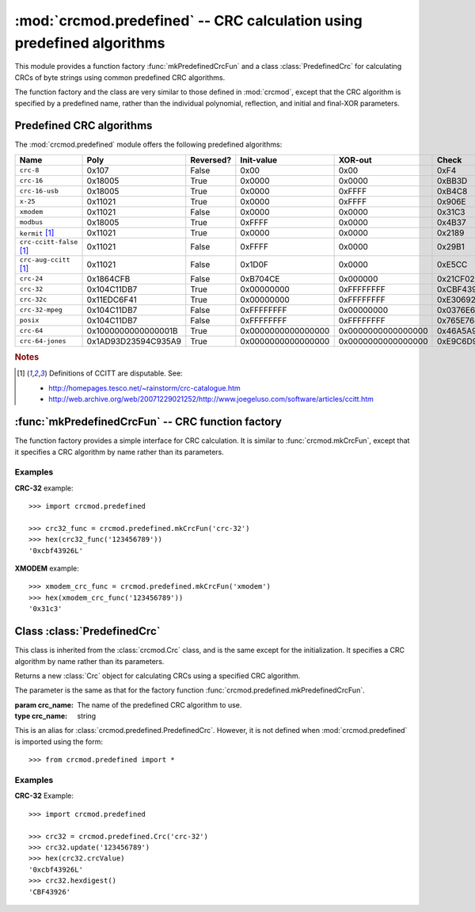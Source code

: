 
:mod:`crcmod.predefined` -- CRC calculation using predefined algorithms
=======================================================================

.. module:: crcmod.predefined
   :synopsis: CRC calculation using predefined algorithms
.. moduleauthor:: Craig McQueen
.. sectionauthor:: Craig McQueen

This module provides a function factory :func:`mkPredefinedCrcFun` and a class :class:`PredefinedCrc`
for calculating CRCs of byte strings using common predefined CRC algorithms.

The function factory and the class are very similar to those defined in :mod:`crcmod`,
except that the CRC algorithm is specified by a predefined name, rather than the
individual polynomial, reflection, and initial and final-XOR parameters.

Predefined CRC algorithms
-------------------------

The :mod:`crcmod.predefined` module offers the following predefined algorithms:

================================  ======================  ==========  ====================  ====================  ====================
Name                              Poly                    Reversed?   Init-value            XOR-out               Check
================================  ======================  ==========  ====================  ====================  ====================
``crc-8``                         0x107                   False       0x00                  0x00                  0xF4

``crc-16``                        0x18005                 True        0x0000                0x0000                0xBB3D
``crc-16-usb``                    0x18005                 True        0x0000                0xFFFF                0xB4C8
``x-25``                          0x11021                 True        0x0000                0xFFFF                0x906E
``xmodem``                        0x11021                 False       0x0000                0x0000                0x31C3
``modbus``                        0x18005                 True        0xFFFF                0x0000                0x4B37

``kermit`` [#ccitt]_              0x11021                 True        0x0000                0x0000                0x2189
``crc-ccitt-false`` [#ccitt]_     0x11021                 False       0xFFFF                0x0000                0x29B1
``crc-aug-ccitt`` [#ccitt]_       0x11021                 False       0x1D0F                0x0000                0xE5CC

``crc-24``                        0x1864CFB               False       0xB704CE              0x000000              0x21CF02

``crc-32``                        0x104C11DB7             True        0x00000000            0xFFFFFFFF            0xCBF43926
``crc-32c``                       0x11EDC6F41             True        0x00000000            0xFFFFFFFF            0xE3069283
``crc-32-mpeg``                   0x104C11DB7             False       0xFFFFFFFF            0x00000000            0x0376E6E7
``posix``                         0x104C11DB7             False       0xFFFFFFFF            0xFFFFFFFF            0x765E7680

``crc-64``                        0x1000000000000001B     True        0x0000000000000000    0x0000000000000000    0x46A5A9388A5BEFFE
``crc-64-jones``                  0x1AD93D23594C935A9     True        0x0000000000000000    0x0000000000000000    0xE9C6D914C4B8D9CA
================================  ======================  ==========  ====================  ====================  ====================

.. rubric:: Notes

.. [#ccitt] Definitions of CCITT are disputable. See:

    * http://homepages.tesco.net/~rainstorm/crc-catalogue.htm
    * http://web.archive.org/web/20071229021252/http://www.joegeluso.com/software/articles/ccitt.htm

:func:`mkPredefinedCrcFun` -- CRC function factory
--------------------------------------------------

The function factory provides a simple interface for CRC calculation. It is similar
to :func:`crcmod.mkCrcFun`, except that it specifies a CRC algorithm by name rather
than its parameters.

.. function:: mkPredefinedCrcFun(crc_name)

   Function factory that returns a new function for calculating CRCs
   using a specified CRC algorithm.

   :param crc_name: The name of the predefined CRC algorithm to use.
   :type crc_name:  string

   :return:         CRC calculation function
   :rtype:          function

   The function that is returned is the same as that returned by :func:`crcmod.mkCrcFun`:
   
   .. function:: .crc_function(data[, crc=initCrc])

   :param data:     Data for which to calculate the CRC.
   :type data:      byte string

   :param crc:      Initial CRC value.

   :return:         Calculated CRC value.
   :rtype:          integer

.. function:: mkCrcFun(crc_name)

   This is an alias for :func:`crcmod.predefined.mkPredefinedCrcFun`. However, it is not defined when
   :mod:`crcmod.predefined` is imported using the form::
   
       >>> from crcmod.predefined import *

Examples
^^^^^^^^

**CRC-32** example::

   >>> import crcmod.predefined
   
   >>> crc32_func = crcmod.predefined.mkCrcFun('crc-32')
   >>> hex(crc32_func('123456789'))
   '0xcbf43926L'

**XMODEM** example::

   >>> xmodem_crc_func = crcmod.predefined.mkCrcFun('xmodem')
   >>> hex(xmodem_crc_func('123456789'))
   '0x31c3'


Class :class:`PredefinedCrc`
----------------------------

This class is inherited from the :class:`crcmod.Crc` class, and is the same except for the
initialization.  It specifies a CRC algorithm by name rather than its parameters.

.. class:: PredefinedCrc(crc_name)

   Returns a new :class:`Crc` object for calculating CRCs using a specified CRC algorithm.
   
   The parameter is the same as that for the factory function :func:`crcmod.predefined.mkPredefinedCrcFun`.

   :param crc_name: The name of the predefined CRC algorithm to use.
   :type crc_name:  string

.. class:: Crc(poly[, initCrc, rev, xorOut])

   This is an alias for :class:`crcmod.predefined.PredefinedCrc`. However, it is not defined when
   :mod:`crcmod.predefined` is imported using the form::
   
       >>> from crcmod.predefined import *

Examples
^^^^^^^^

**CRC-32** Example::

   >>> import crcmod.predefined
   
   >>> crc32 = crcmod.predefined.Crc('crc-32')
   >>> crc32.update('123456789')
   >>> hex(crc32.crcValue)
   '0xcbf43926L'
   >>> crc32.hexdigest()
   'CBF43926'
